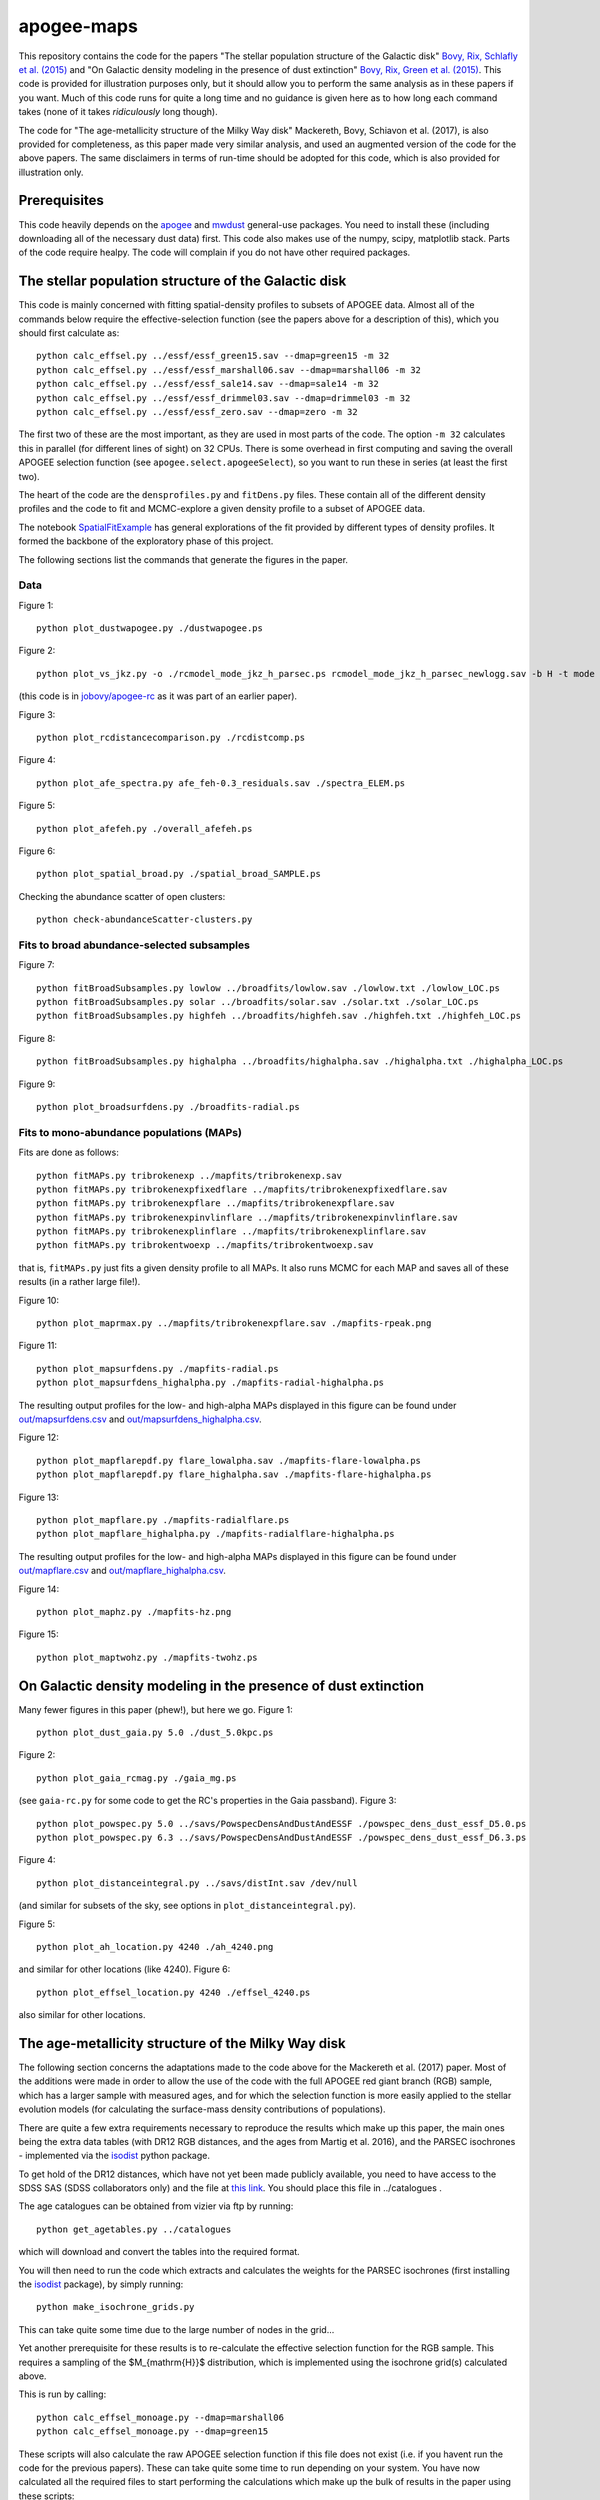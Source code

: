 apogee-maps
============

This repository contains the code for the papers "The stellar
population structure of the Galactic disk" `Bovy, Rix, Schlafly et
al. (2015) <http://arxiv.org/abs/1509.05796>`__ and "On Galactic
density modeling in the presence of dust extinction" `Bovy, Rix, Green
et al. (2015) <http://arxiv.org/abs/1509.06751>`__. This code is
provided for illustration purposes only, but it should allow you to
perform the same analysis as in these papers if you want. Much of this
code runs for quite a long time and no guidance is given here as to
how long each command takes (none of it takes *ridiculously* long
though).

The code for "The age-metallicity structure of the Milky Way disk" Mackereth, Bovy, Schiavon et al. (2017), is also provided for completeness, as this paper made very similar analysis, and used an augmented version of the code for the above papers. The same disclaimers in terms of run-time should be adopted for this code, which is also provided for illustration only.

Prerequisites
--------------

This code heavily depends on the `apogee
<https://github.com/jobovy/apogee>`__ and `mwdust
<https://github.com/jobovy/mwdust>`__ general-use packages. You need to
install these (including downloading all of the necessary dust data)
first. This code also makes use of the numpy, scipy, matplotlib
stack. Parts of the code require healpy. The code will complain if you
do not have other required packages.

The stellar population structure of the Galactic disk
-------------------------------------------------------

This code is mainly concerned with fitting spatial-density profiles to
subsets of APOGEE data. Almost all of the commands below require the
effective-selection function (see the papers above for a description
of this), which you should first calculate as::

   python calc_effsel.py ../essf/essf_green15.sav --dmap=green15 -m 32
   python calc_effsel.py ../essf/essf_marshall06.sav --dmap=marshall06 -m 32
   python calc_effsel.py ../essf/essf_sale14.sav --dmap=sale14 -m 32
   python calc_effsel.py ../essf/essf_drimmel03.sav --dmap=drimmel03 -m 32
   python calc_effsel.py ../essf/essf_zero.sav --dmap=zero -m 32

The first two of these are the most important, as they are used in
most parts of the code. The option ``-m 32`` calculates this in
parallel (for different lines of sight) on 32 CPUs. There is some
overhead in first computing and saving the overall APOGEE selection
function (see ``apogee.select.apogeeSelect``), so you want to run
these in series (at least the first two).

The heart of the code are the ``densprofiles.py`` and ``fitDens.py``
files. These contain all of the different density profiles and the
code to fit and MCMC-explore a given density profile to a subset of
APOGEE data.

The notebook `SpatialFitExample
<https://github.com/jobovy/apogee-maps/blob/master/py/SpatialFitExample.ipynb>`__
has general explorations of the fit provided by different types of
density profiles. It formed the backbone of the exploratory phase of
this project.

The following sections list the commands that generate the figures in
the paper.

Data
++++

Figure 1::

    python plot_dustwapogee.py ./dustwapogee.ps

Figure 2::

       python plot_vs_jkz.py -o ./rcmodel_mode_jkz_h_parsec.ps rcmodel_mode_jkz_h_parsec_newlogg.sav -b H -t mode --parsec

(this code is in `jobovy/apogee-rc
<https://github.com/jobovy/apogee-rc>`__ as it was part of an earlier
paper).

Figure 3::

       python plot_rcdistancecomparison.py ./rcdistcomp.ps

Figure 4::

       python plot_afe_spectra.py afe_feh-0.3_residuals.sav ./spectra_ELEM.ps

Figure 5::

       python plot_afefeh.py ./overall_afefeh.ps 

Figure 6::

       python plot_spatial_broad.py ./spatial_broad_SAMPLE.ps
       
Checking the abundance scatter of open clusters::

	 python check-abundanceScatter-clusters.py


Fits to broad abundance-selected subsamples
++++++++++++++++++++++++++++++++++++++++++++

Figure 7::

       python fitBroadSubsamples.py lowlow ../broadfits/lowlow.sav ./lowlow.txt ./lowlow_LOC.ps
       python fitBroadSubsamples.py solar ../broadfits/solar.sav ./solar.txt ./solar_LOC.ps
       python fitBroadSubsamples.py highfeh ../broadfits/highfeh.sav ./highfeh.txt ./highfeh_LOC.ps       

Figure 8::

       python fitBroadSubsamples.py highalpha ../broadfits/highalpha.sav ./highalpha.txt ./highalpha_LOC.ps 

Figure 9::

       python plot_broadsurfdens.py ./broadfits-radial.ps

Fits to mono-abundance populations (MAPs)
++++++++++++++++++++++++++++++++++++++++++

Fits are done as follows::

     python fitMAPs.py tribrokenexp ../mapfits/tribrokenexp.sav
     python fitMAPs.py tribrokenexpfixedflare ../mapfits/tribrokenexpfixedflare.sav
     python fitMAPs.py tribrokenexpflare ../mapfits/tribrokenexpflare.sav
     python fitMAPs.py tribrokenexpinvlinflare ../mapfits/tribrokenexpinvlinflare.sav
     python fitMAPs.py tribrokenexplinflare ../mapfits/tribrokenexplinflare.sav
     python fitMAPs.py tribrokentwoexp ../mapfits/tribrokentwoexp.sav

that is, ``fitMAPs.py`` just fits a given density profile to all
MAPs. It also runs MCMC for each MAP and saves all of these results
(in a rather large file!).

Figure 10::

       python plot_maprmax.py ../mapfits/tribrokenexpflare.sav ./mapfits-rpeak.png

Figure 11::
       
       python plot_mapsurfdens.py ./mapfits-radial.ps
       python plot_mapsurfdens_highalpha.py ./mapfits-radial-highalpha.ps 

The resulting output profiles for the low- and high-alpha MAPs displayed in this figure can be found under `<out/mapsurfdens.csv>`__ and `<out/mapsurfdens_highalpha.csv>`__.

Figure 12::

       python plot_mapflarepdf.py flare_lowalpha.sav ./mapfits-flare-lowalpha.ps
       python plot_mapflarepdf.py flare_highalpha.sav ./mapfits-flare-highalpha.ps

Figure 13::

       python plot_mapflare.py ./mapfits-radialflare.ps
       python plot_mapflare_highalpha.py ./mapfits-radialflare-highalpha.ps 

The resulting output profiles for the low- and high-alpha MAPs displayed in this figure can be found under `<out/mapflare.csv>`__ and `<out/mapflare_highalpha.csv>`__.

Figure 14::

       python plot_maphz.py ./mapfits-hz.png

Figure 15::

       python plot_maptwohz.py ./mapfits-twohz.ps


On Galactic density modeling in the presence of dust extinction
-----------------------------------------------------------------

Many fewer figures in this paper (phew!), but here we go. Figure 1::

     python plot_dust_gaia.py 5.0 ./dust_5.0kpc.ps 

Figure 2::

       python plot_gaia_rcmag.py ./gaia_mg.ps

(see ``gaia-rc.py`` for some code to get the RC's properties in the
Gaia passband). Figure 3::

     python plot_powspec.py 5.0 ../savs/PowspecDensAndDustAndESSF ./powspec_dens_dust_essf_D5.0.ps
     python plot_powspec.py 6.3 ../savs/PowspecDensAndDustAndESSF ./powspec_dens_dust_essf_D6.3.ps

Figure 4::

       python plot_distanceintegral.py ../savs/distInt.sav /dev/null

(and similar for subsets of the sky, see options in
``plot_distanceintegral.py``).

Figure 5::

       python plot_ah_location.py 4240 ./ah_4240.png

and similar for other locations (like 4240). Figure 6::

    python plot_effsel_location.py 4240 ./effsel_4240.ps 

also similar for other locations.


The age-metallicity structure of the Milky Way disk
-----------------------------------------------------------------

The following section concerns the adaptations made to the code above for the Mackereth et al. (2017) paper. Most of the additions were made in order to allow the use of the code with the full APOGEE red giant branch (RGB) sample, which has a larger sample with measured ages, and for which the selection function is more easily applied to the stellar evolution models (for calculating the surface-mass density contributions of populations).

There are quite a few extra requirements necessary to reproduce the results which make up this paper, the main ones being the extra data tables (with DR12 RGB distances, and the ages from Martig et al. 2016), and the PARSEC isochrones - implemented via the `isodist <https://github.com/jobovy/isodist>`__ python package.

To get hold of the DR12 distances, which have not yet been made publicly available, you need to have access to the SDSS SAS (SDSS collaborators only) and the file at `this link <https://data.sdss.org/sas/apogeework/apogee/sandbox/Distance_VAC/dr12/DR12_DIST_R-GC.fits>`__. You should place this file in ../catalogues . 

The age catalogues can be obtained from vizier via ftp by running::

    python get_agetables.py ../catalogues
	
which will download and convert the tables into the required format.

You will then need to run the code which extracts and calculates the weights for the PARSEC isochrones (first installing the `isodist <https://github.com/jobovy/isodist>`__ package), by simply running::

    python make_isochrone_grids.py
    
This can take quite some time due to the large number of nodes in the grid...

Yet another prerequisite for these results is to re-calculate the effective selection function for the RGB sample. This requires a sampling of the $M_{\mathrm{H}}$ distribution, which is implemented using the isochrone grid(s) calculated above. 

This is run by calling::

	python calc_effsel_monoage.py --dmap=marshall06 
	python calc_effsel_monoage.py --dmap=green15
	
These scripts will also calculate the raw APOGEE selection function if this file does not exist (i.e. if you havent run the code for the previous papers). These can take quite some time to run depending on your system. You have now calculated all the required files to start performing the calculations which make up the bulk of results in the paper using these scripts::

	python fit_monoage.py
	python mass_script.py

These will perform the density fits to the mono-age mono-$\mathrm{[Fe/H]}$ populations (including MCMC explorations), and then calculate their surface-mass density contributions (again using the precalculated isochrone grids). Again, these scripts are pretty time consuming depending on your system, but not prohibitively so. Results are saved into files in the ../out folder.

The plots for the paper can then be produced by running the code in the `apogee-monoage <https://github.com/jmackereth/apogee-maps/blob/master/py/apogee-monoage.ipynb>`__ iPy notebook.

